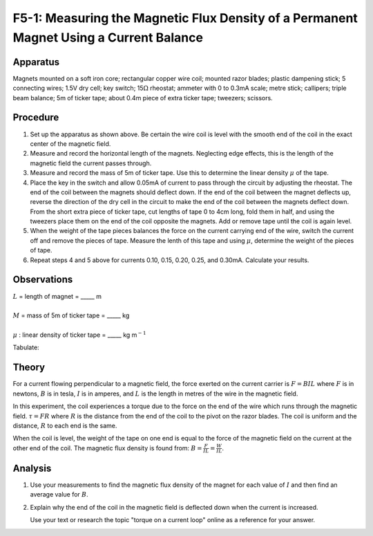 .. meta::
  :description: This measurement of the force on a wire passing through a magnetic field demonstrates how the field affects a moving charge and how the right hand rule predicts the direction of the force vector.

F5-1: Measuring the Magnetic Flux Density of a Permanent Magnet Using a Current Balance
=======================================================================================

Apparatus
---------

Magnets mounted on a soft iron core; rectangular copper wire coil;
mounted razor blades; plastic dampening stick; 5 connecting wires; 1.5V
dry cell; key switch; 15\ :math:`\Omega` rheostat; ammeter with 0 to
0.3mA scale; metre stick; callipers; triple beam balance; 5m of ticker
tape; about 0.4m piece of extra ticker tape; tweezers; scissors.

|F5-1.1| 

Procedure
---------

1. Set up the apparatus as shown above. Be certain the wire coil is
   level with the smooth end of the coil in the exact center of the
   magnetic field.

2. Measure and record the horizontal length of the magnets. Neglecting
   edge effects, this is the length of the magnetic field the current
   passes through.

3. Measure and record the mass of 5m of ticker tape. Use this to
   determine the linear density :math:`\mu` of the tape.

4. Place the key in the switch and allow 0.05mA of current to pass
   through the circuit by adjusting the rheostat. The end of the coil
   between the magnets should deflect down. If the end of the coil
   between the magnet deflects up, reverse the direction of the dry cell
   in the circuit to make the end of the coil between the magnets
   deflect down. From the short extra piece of ticker tape, cut lengths
   of tape 0 to 4cm long, fold them in half, and using the tweezers
   place them on the end of the coil opposite the magnets. Add or remove
   tape until the coil is again level.

5. When the weight of the tape pieces balances the force on the current
   carrying end of the wire, switch the current off and remove the
   pieces of tape. Measure the lenth of this tape and using :math:`\mu`,
   determine the weight of the pieces of tape.

6. Repeat steps 4 and 5 above for currents 0.10, 0.15, 0.20, 0.25, and
   0.30mA. Calculate your results.

Observations
------------

| :math:`L` = length of magnet = \_\_\_\_\_ m  
|  
| :math:`M` = mass of 5m of ticker tape = \_\_\_\_\_ kg  
|  
| :math:`\mu` : linear density of ticker tape = \_\_\_\_\_ kg m\ :math:`^{-1}`

Tabulate:  

|F5-1.2| 

Theory
------

For a current flowing perpendicular to a magnetic field, the force
exerted on the current carrier is :math:`F = B I L` where :math:`F` is
in newtons, :math:`B` is in tesla, :math:`I` is in amperes, and
:math:`L` is the length in metres of the wire in the magnetic field.

In this experiment, the coil experiences a torque due to the force on
the end of the wire which runs through the magnetic field.
:math:`\tau = F R` where :math:`R` is the distance from the end of the
coil to the pivot on the razor blades. The coil is uniform and the
distance, :math:`R` to each end is the same.

When the coil is level, the weight of the tape on one end is equal to
the force of the magnetic field on the current at the other end of the
coil. The magnetic flux density is found from:
:math:`B = \frac{F}{I L} = \frac{W}{I L}`.

Analysis
--------

1. Use your measurements to find the magnetic flux density of the magnet
   for each value of :math:`I` and then find an average value for
   :math:`B`.

2. Explain why the end of the coil in the magnetic field is deflected
   down when the current is increased. 

   Use your text or research the topic "torque on a current loop" online as 
   a reference for your answer.

.. |F5-1.1| image:: /images/45.png
.. |F5-1.2| image:: /images/46.png
